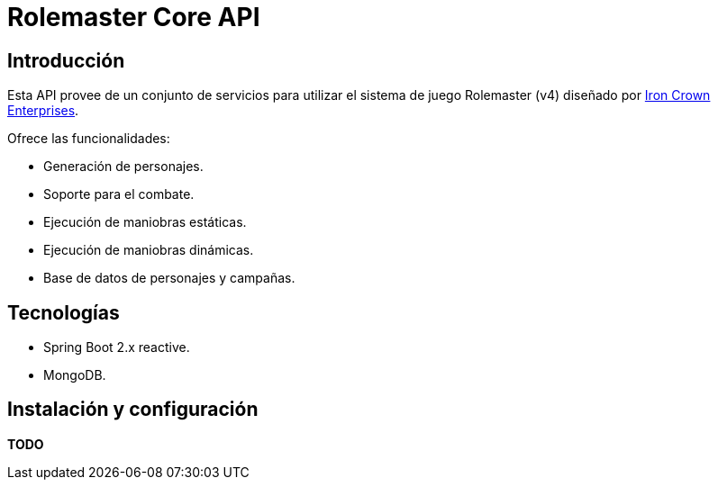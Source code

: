 = Rolemaster Core API

== Introducción

Esta API provee de un conjunto de servicios para utilizar el sistema de juego Rolemaster (v4) diseñado por https://ironcrown.com/[Iron Crown Enterprises].

Ofrece las funcionalidades:

* Generación de personajes.
* Soporte para el combate.
* Ejecución de maniobras estáticas.
* Ejecución de maniobras dinámicas.
* Base de datos de personajes y campañas.

== Tecnologías

* Spring Boot 2.x reactive.
* MongoDB.

== Instalación y configuración

*TODO*